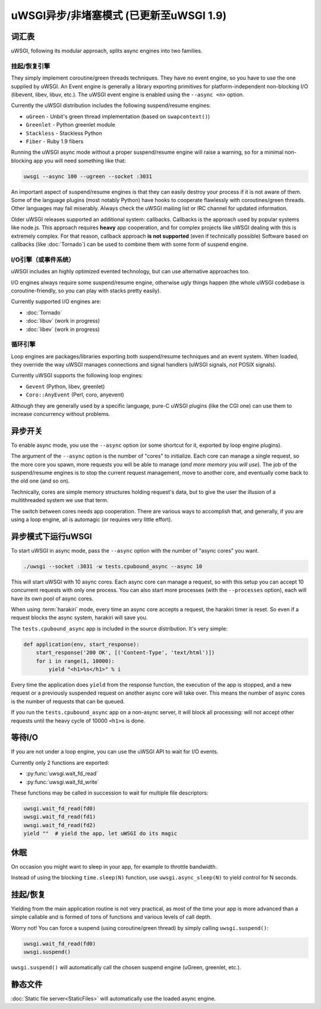 uWSGI异步/非堵塞模式 (已更新至uWSGI 1.9)
============================================================

.. 警告::

  Beware! Async modes will not speed up your app, they are aimed at improving concurrency.
  Do not expect that enabling some of the modes will work flawlessly, asynchronous/evented/non-blocking
  systems require app cooperation, so if your app is developed without taking specific async engine rules
  into consideration, you are doing it wrong. Do not trust people suggesting you to blindly use
  async/evented/non-blocking systems!
 
词汇表
--------

uWSGI, following its modular approach, splits async engines into two families.

挂起/恢复引擎
**********************

They simply implement coroutine/green threads techniques. They have no event engine, so you have to use
the one supplied by uWSGI. An Event engine is generally a library exporting primitives for platform-independent
non-blocking I/O (libevent, libev, libuv, etc.). The uWSGI event engine is enabled using the ``--async <n>`` option.

Currently the uWSGI distribution includes the following suspend/resume engines:

* ``uGreen`` - Unbit's green thread implementation (based on ``swapcontext()``)
* ``Greenlet`` - Python greenlet module
* ``Stackless`` - Stackless Python
* ``Fiber`` - Ruby 1.9 fibers

Running the uWSGI async mode without a proper suspend/resume engine will raise a warning, so for a minimal non-blocking app
you will need something like that:

.. code-block:: sh

  uwsgi --async 100 --ugreen --socket :3031

An important aspect of suspend/resume engines is that they can easily destroy your process if it is not aware of them.
Some of the language plugins (most notably Python) have hooks to cooperate flawlessly with coroutines/green threads. Other languages
may fail miserably. Always check the uWSGI mailing list or IRC channel for updated information.

Older uWSGI releases supported an additional system: callbacks.
Callbacks is the approach used by popular systems like node.js. This approach requires **heavy** app cooperation, and for complex projects
like uWSGI dealing with this is extremely complex. For that reason, callback approach **is not supported** (even if technically
possible)
Software based on callbacks (like :doc:`Tornado`) can be used to combine them with some form of suspend engine.

I/O引擎（或事件系统）
******************************

uWSGI includes an highly optimized evented technology, but can use alternative approaches too.

I/O engines always require some suspend/resume engine, otherwise ugly things happen (the whole uWSGI codebase is coroutine-friendly, so you can
play with stacks pretty easily).

Currently supported I/O engines are:

* :doc:`Tornado`
* :doc:`libuv` (work in progress)
* :doc:`libev` (work in progress)

循环引擎
************

Loop engines are packages/libraries exporting both suspend/resume techniques and an event system. When loaded, they override
the way uWSGI manages connections and signal handlers (uWSGI signals, *not* POSIX signals).

Currently uWSGI supports the following loop engines:

* ``Gevent`` (Python, libev, greenlet)
* ``Coro::AnyEvent`` (Perl, coro, anyevent)

Although they are generally used by a specific language, pure-C uWSGI plugins (like the CGI one) can use them
to increase concurrency without problems.

异步开关
--------------

To enable async mode, you use the ``--async`` option (or some shortcut for it, exported by loop engine plugins).

The argument of the ``--async`` option is the number of "cores" to initialize. Each core can manage a single request, so the more core you
spawn, more requests you will be able to manage (*and more memory you will use*). The job of the suspend/resume engines
is to stop the current request management, move to another core, and eventually come back to the old one (and so on).

Technically, cores are simple memory structures holding request's data, but to give the user the illusion of a multithreaded system
we use that term.

The switch between cores needs app cooperation. There are various ways to accomplish that, and generally, if you are using
a loop engine, all is automagic (or requires very little effort).

.. 警告:: 

  If you are in doubt, **do not use async mode**.

异步模式下运行uWSGI
---------------------------

To start uWSGI in async mode, pass the ``--async`` option with the number of "async cores" you want.

.. code-block:: sh

  ./uwsgi --socket :3031 -w tests.cpubound_async --async 10

This will start uWSGI with 10 async cores. Each async core can manage a request, so with this setup you can accept 10 concurrent requests with only one process. You can also start more processes (with the ``--processes`` option), each will have its own pool of async cores.

When using :term:`harakiri` mode, every time an async core accepts a request, the harakiri timer is reset. So even if a request blocks the async system, harakiri will save you.

The ``tests.cpubound_async`` app is included in the source distribution. It's very simple:

.. code-block:: python

  def application(env, start_response):
      start_response('200 OK', [('Content-Type', 'text/html')])
      for i in range(1, 10000):
          yield "<h1>%s</h1>" % i

Every time the application does ``yield`` from the response function, the execution of the app is stopped, and a new request or a previously suspended request on another async core will take over. This means the number of async cores is the number of requests that can be queued.

If you run the ``tests.cpubound_async`` app on a non-async server, it will block all processing: will not accept other requests until the heavy cycle of 10000 ``<h1>``\ s is done.

等待I/O
---------------

If you are not under a loop engine, you can use the uWSGI API to wait for I/O events.

Currently only 2 functions are exported:

* :py:func:`uwsgi.wait_fd_read`
* :py:func:`uwsgi.wait_fd_write`

These functions may be called in succession to wait for multiple file descriptors:

.. code-block:: python

  uwsgi.wait_fd_read(fd0)
  uwsgi.wait_fd_read(fd1)
  uwsgi.wait_fd_read(fd2)
  yield ""  # yield the app, let uWSGI do its magic

休眠
--------

On occasion you might want to sleep in your app, for example to throttle bandwidth.

Instead of using the blocking ``time.sleep(N)`` function, use ``uwsgi.async_sleep(N)`` to yield control for N seconds.

.. seealso:: See :file:`tests/sleeping_async.py` for an example.

挂起/恢复
--------------

Yielding from the main application routine is not very practical, as most of the time your app is more advanced than a simple callable and is formed of tons of functions and various levels of call depth.

Worry not! You can force a suspend (using coroutine/green thread) by simply calling ``uwsgi.suspend()``:

.. code-block:: python

  uwsgi.wait_fd_read(fd0)
  uwsgi.suspend()

``uwsgi.suspend()`` will automatically call the chosen suspend engine (uGreen, greenlet, etc.).

静态文件
------------

:doc:`Static file server<StaticFiles>` will automatically use the loaded async engine.
